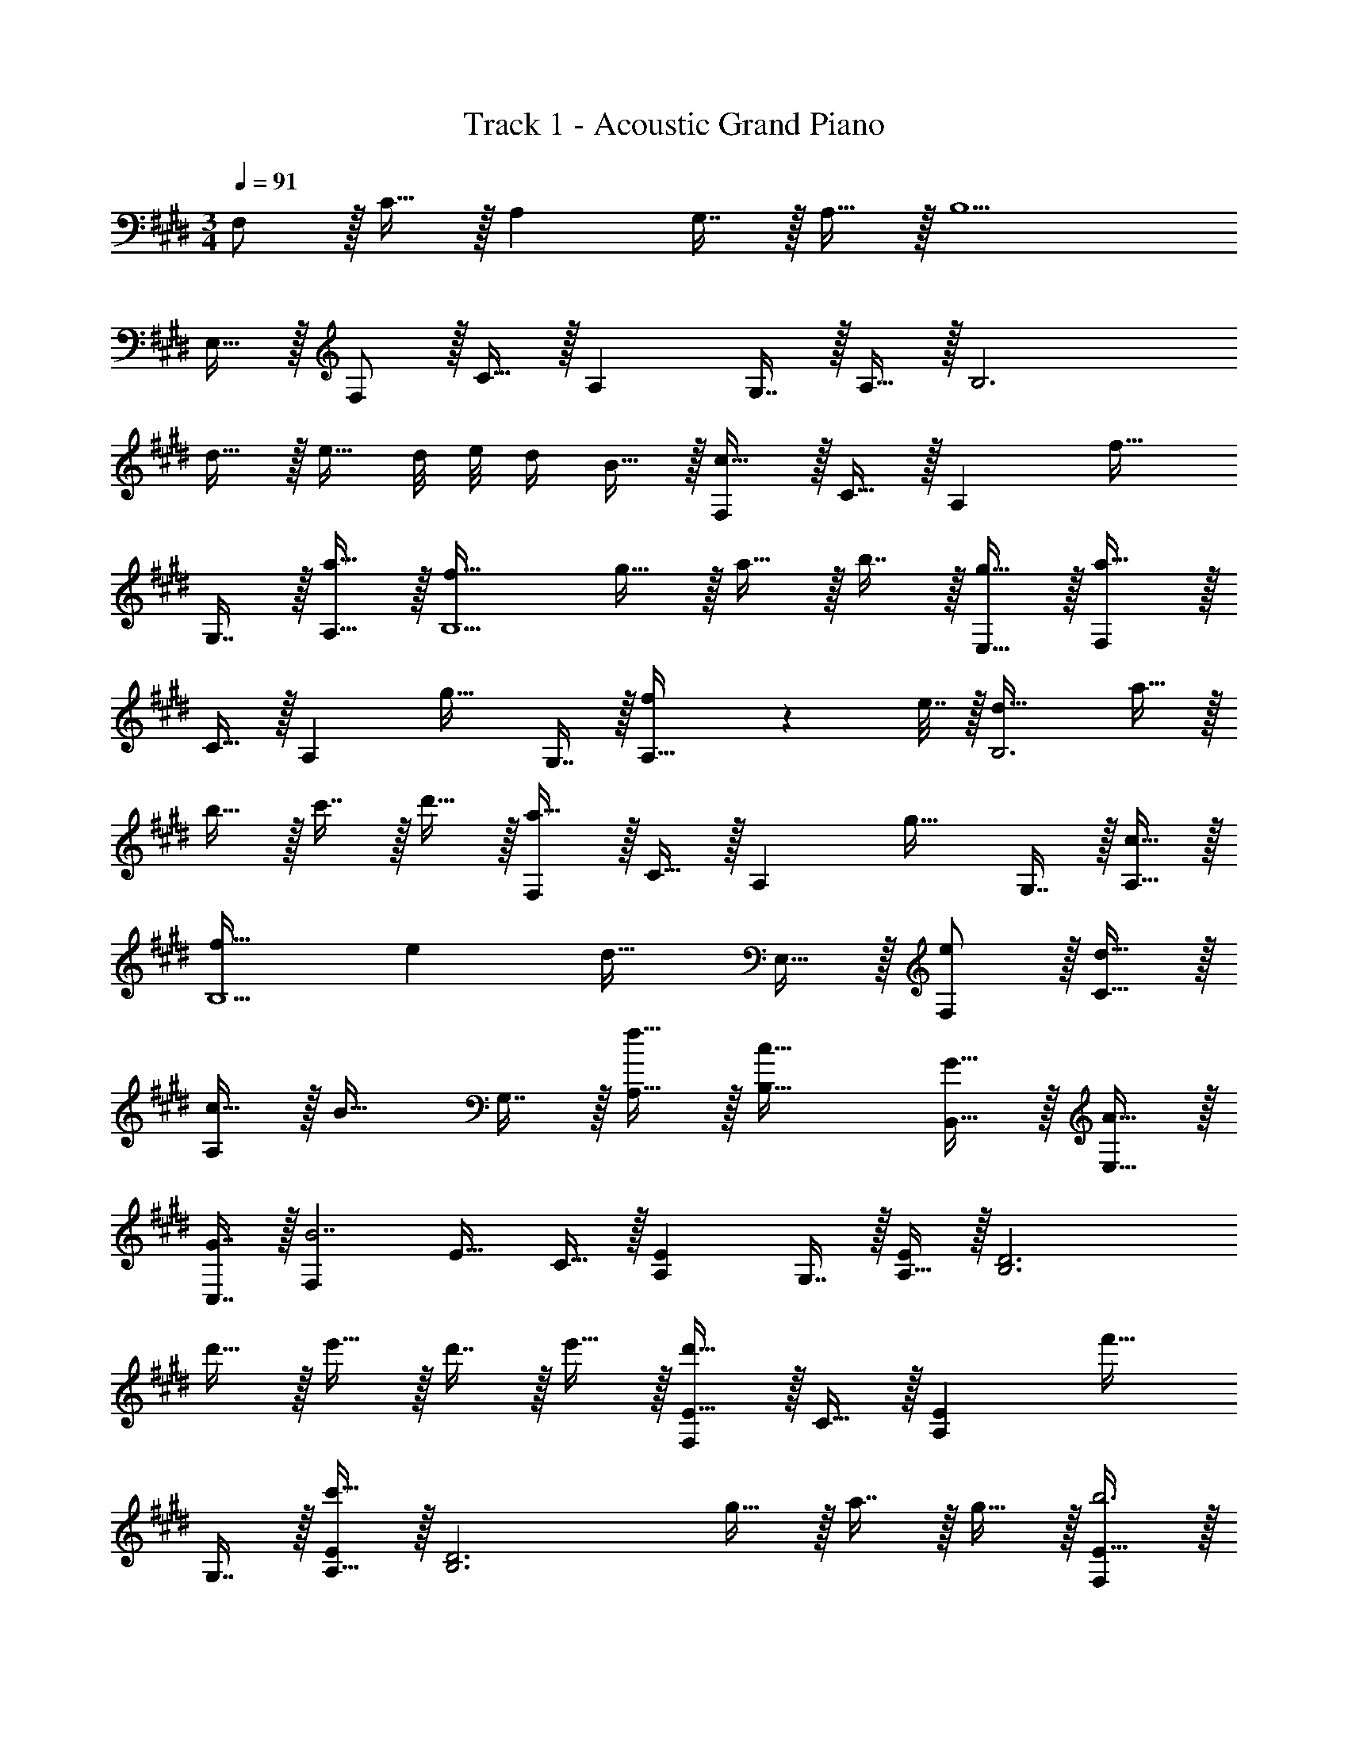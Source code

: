 X: 1
T: Track 1 - Acoustic Grand Piano
Z: ABC Generated by Starbound Composer v0.8.6
L: 1/4
M: 3/4
Q: 1/4=91
K: C#m
F,/ z/32 C15/32 z/32 A, G,7/16 z/32 A,15/32 z/32 B,5/ 
E,15/32 z/32 F,/ z/32 C15/32 z/32 A, G,7/16 z/32 A,15/32 z/32 [z33/32B,3] 
d15/32 z/32 e15/32 d/8 e/8 d/4 B15/32 z/32 [F,/c49/32] z/32 C15/32 z/32 [z/A,] [z/f31/32] 
G,7/16 z/32 [a15/32A,15/32] z/32 [f33/32B,5/] g15/32 z/32 a15/32 z/32 b7/16 z/32 [g15/32E,15/32] z/32 [F,/a49/32] z/32 
C15/32 z/32 [z/A,] [z/g31/32] G,7/16 z/32 [f2/9A,15/32] z/36 e7/32 z/32 [d33/32B,3] a15/32 z/32 
b15/32 z/32 c'7/16 z/32 d'15/32 z/32 [F,/a49/32] z/32 C15/32 z/32 [z/A,] [z/g31/32] G,7/16 z/32 [c15/32A,15/32] z/32 
[f33/32B,5/] e [z15/32d31/32] E,15/32 z/32 [e/F,/] z/32 [d15/32C15/32] z/32 
[c15/32A,] z/32 [z/B31/32] G,7/16 z/32 [f15/32A,15/32] z/32 [c33/32B,33/32] [G15/32B,,15/32] z/32 [A15/32E,15/32] z/32 
[G7/16C,7/16] z/32 [z/F,B7/] E17/32 C15/32 z/32 [A,E] G,7/16 z/32 [A,15/32E/] z/32 [z33/32B,3D3] 
d'15/32 z/32 e'15/32 z/32 d'7/16 z/32 e'15/32 z/32 [F,/E17/32d'49/32] z/32 C15/32 z/32 [z/A,E] [z/f'31/32] 
G,7/16 z/32 [A,15/32E/c'65/32] z/32 [z49/32B,3D3] g15/32 z/32 a7/16 z/32 g15/32 z/32 [F,/E17/32b3] z/32 
C15/32 z/32 [A,E] G,7/16 z/32 [A,15/32E/] z/32 [z49/32B,3D3] 
g'15/32 z/32 a'7/16 z/32 g'15/32 z/32 [F/e17/32b'3] z/32 c15/32 z/32 [Ae] G7/16 z/32 [A15/32e/] z/32 
[z49/32B3d3] g'15/32 z/32 a'7/16 z/32 g'15/32 z/32 [F/e17/32b'3] z/32 c15/32 z/32 
[Ae] G7/16 z/32 [A15/32e/] z/32 [z33/32B3d3] d'15/32 z/32 e'15/32 z/32 
d'7/16 z/32 e'15/32 z/32 [F/e17/32d'49/32] z/32 c15/32 z/32 [z/Ae] [z/f'31/32] G7/16 z/32 [A15/32e/c'65/32] z/32 [z49/32B3d3] 
g15/32 z/32 a7/16 z/32 g15/32 z/32 [F/e17/32b3] z/32 c15/32 z/32 [Ae] G7/16 z/32 [A15/32e/] z/32 
[z49/32B3d3] g'15/32 z/32 a'7/16 z/32 g'15/32 z/32 [F/e17/32c''33/32] z/32 c15/32 z/32 
[Aea'47/32] G7/16 z/32 [a15/32A15/32e/] z/32 [e'33/32B3d3] c'15/32 z/32 =d'15/32 z/32 
c'7/16 z/32 d'15/32 z/32 [f/c'49/32] z/32 B15/32 z/32 [z/c47/32] [z31/32e'47/32] [z/e7/a7/] b'49/32 
f'47/32 
K: F#m
[=G/d'33/32] z/32 [z/A175/32] a f7/16 z/32 a15/32 z/32 
b3 [d'/G/] z/32 [f15/32A175/32] z/32 
a f7/16 z/32 a15/32 z/32 c'3 
[z33/32c17/16D,,17/16] [zf295/288F,,295/288] [z31/32a225/224C,225/224] [z33/32D,,17/16f65/32] 
[zF,,295/288] [g7/16C,225/224] z/32 a15/32 z/32 [z33/32E,,17/16b49/32] [z/B,,295/288] a15/32 z/32 
[g7/16E,225/224] z/32 f15/32 z/32 [c33/32E,,17/16] [g15/32B,,295/288] z/32 a15/32 z/32 [b7/16E,225/224] z/32 c'15/32 z/32 [z33/32F,,17/16g6] 
[zC,295/288] [z31/32G,225/224] [z33/32F,,17/16] [zB,,295/288] 
[z31/32G,225/224] [z33/32E,,17/16g65/32] [zB,,295/288] [f31/32F,225/224] [z33/32E,,17/16c3] 
[zA,,295/288] [z31/32F,225/224] [z33/32c17/16D,,17/16] [zf295/288F,,295/288] 
[z31/32a225/224C,225/224] [z33/32D,,17/16f65/32] [zF,,295/288] [g7/16C,225/224] z/32 a15/32 z/32 [z33/32E,,17/16b49/32] 
[z/B,,295/288] a15/32 z/32 [g7/16E,225/224] z/32 f15/32 z/32 [c33/32E,,17/16] [g15/32B,,295/288] z/32 a15/32 z/32 
[b7/16F,225/224] z/32 c'15/32 z/32 [z33/32F,,17/16e'6] [zC,295/288] [z31/32G,225/224] [z33/32F,,17/16] 
[zB,,295/288] [z31/32G,225/224] [z3c'129/32F,,6] 
Q: 1/4=105
z33/32 [C/A/] [C15/32^G/] z/32 F7/16 z/32 E15/32 z/32 [D,,/C33/32F33/32] z/32 A,,15/32 z/32 
[D,15/32CF] z/32 A,,15/32 z/32 [E31/32E,31/32] [D,,/C65/32F65/32] z/32 A,,15/32 z/32 D,15/32 z/32 A,,15/32 z/32 
[G7/16E,31/32] z/32 A15/32 z/32 [E,,/E33/32B33/32] z/32 B,,15/32 z/32 [E,15/32A] z/32 B,,15/32 z/32 [G7/16F,31/32] z/32 F15/32 z/32 [z17/32E,9/16C33/32] 
[z/B,,151/288] [G15/32E,,83/160] z/32 [z73/224A15/32B,,83/160] 
Q: 1/4=104
z39/224 [B7/16E,113/224] z/32 [z/16c15/32B,,17/32] 
Q: 1/4=103
z7/16 
Q: 1/4=105
[z/7F5/32F,,9/16] [z87/224G41/7] [z/C,151/288] [z/F,83/160] 
[z/C,83/160] F,,31/32 [z17/32F,,9/16] [z/C,151/288] [z/A,83/160] [z/G,83/160] [z15/32C,113/224] [z/F,,17/32] 
[z17/32E,,9/16C65/32G65/32] [z/B,,151/288] [z/E,83/160] [z73/224B,,83/160] 
Q: 1/4=104
z39/224 [z15/32E,,113/224C31/32F31/32] [z/16B,,17/32] 
Q: 1/4=103
z7/16 
Q: 1/4=105
[z17/32E,9/16C5/] [z/B,,151/288] 
[z/A,83/160] [z/G,83/160] [z15/32B,,113/224] [C/E,,17/32] [z17/32D,,9/16C33/32] [z/A,,151/288] [z/D,83/160CF] [z73/224A,,83/160] 
Q: 1/4=104
z39/224 
[z15/32E,113/224C31/32E31/32] [z/16A,,17/32] 
Q: 1/4=103
z7/16 
Q: 1/4=105
[z17/32D,,9/16C65/32F65/32] [z/A,,151/288] [z/D,83/160] [z73/224A,,83/160] 
Q: 1/4=104
z39/224 [G7/16E,113/224] z/32 [z/16A15/32A,,17/32] 
Q: 1/4=103
z7/16 
Q: 1/4=105
[z17/32E,,9/16E33/32B33/32] 
[z/B,,151/288] [z/E,83/160A] [z73/224B,,83/160] 
Q: 1/4=104
z39/224 [G7/16F,113/224] z/32 [z/16F15/32B,,17/32] 
Q: 1/4=103
z7/16 
Q: 1/4=105
[z17/32E,9/16C33/32] [z/B,,151/288] [G15/32E,,83/160] z/32 
[z73/224A15/32B,,83/160] 
Q: 1/4=104
z39/224 [B7/16E,113/224] z/32 [z/16c15/32B,,17/32] 
Q: 1/4=103
z7/16 
Q: 1/4=105
[z/7F5/32F,,9/16] [z87/224G41/7] [z/C,151/288] [z/F,83/160] [z33/224C,83/160] 
Q: 1/4=104
z79/224 
Q: 1/4=103
[z103/288F,113/224] 
Q: 1/4=102
z/9 [z/4C,17/32] 
Q: 1/4=101
z/4 [z/4F,,9/16] 
Q: 1/4=105
z9/32 [z/C,151/288] [z/G,83/160] [z/F,83/160] [z15/32C,113/224] [z/F,,17/32] [z17/32E,,9/16B65/32e65/32f65/32] [z/B,,151/288] 
[z/E,83/160] [z73/224B,,83/160] 
Q: 1/4=104
z39/224 [z15/32G,113/224c31/32a31/32] [z/16B,,17/32] 
Q: 1/4=103
z7/16 
Q: 1/4=105
[z17/32E,9/16c5/g5/] [z/B,,151/288] [z/A,83/160] [z/G,83/160] 
[z15/32F,113/224] [C/C,17/32] [z17/32D,,9/16C33/32] [z/A,,151/288] [z/D,83/160CF] [z73/224A,,83/160] 
Q: 1/4=104
z39/224 [z15/32E,113/224E31/32] [z/16A,,17/32] 
Q: 1/4=103
z7/16 
Q: 1/4=105
[z17/32D,,9/16C65/32F65/32] 
[z/A,,151/288] [z/D,83/160] [z73/224A,,83/160] 
Q: 1/4=104
z39/224 [G7/16E,113/224] z/32 [z/16A15/32A,,17/32] 
Q: 1/4=103
z7/16 
Q: 1/4=105
[z17/32E,,9/16E33/32B33/32] [z/B,,151/288] [z/E,83/160A] 
[z73/224B,,83/160] 
Q: 1/4=104
z39/224 [G7/16F,113/224] z/32 [z/16F15/32B,,17/32] 
Q: 1/4=103
z7/16 
Q: 1/4=105
[z17/32E,9/16C33/32] [z/B,,151/288] [G15/32E,,83/160] z/32 [z73/224A15/32B,,83/160] 
Q: 1/4=104
z39/224 [B7/16E,113/224] z/32 [z/16c15/32B,,17/32] 
Q: 1/4=103
z7/16 
Q: 1/4=105
[z/7F5/32F,,9/16] [z87/224G41/7] [z/C,151/288] [z/F,83/160] [z33/224C,83/160] 
Q: 1/4=104
z79/224 
Q: 1/4=103
[z103/288F,113/224] 
Q: 1/4=102
z/9 [z/4C,17/32] 
Q: 1/4=101
z/4 [z/4F,,9/16] 
Q: 1/4=105
z9/32 [z/C,151/288] 
[z/A,83/160] [z/G,83/160] [z15/32C,113/224] [z/F,,17/32] [z17/32E,,9/16C65/32G65/32] [z/B,,151/288] [z/E,83/160] [z73/224B,,83/160] 
Q: 1/4=104
z39/224 
[z15/32E,,113/224C31/32F31/32] [z/16B,,17/32] 
Q: 1/4=103
z7/16 
Q: 1/4=105
[z17/32E,9/16C3] [z/B,,151/288] [z/A,83/160] [z/G,83/160] [z15/32B,,113/224] [z/E,,17/32] [z17/32D,,9/16C33/32] 
[z/A,,151/288] [z/D,83/160F] [z/A,,83/160] [z15/32E,113/224E31/32] [z/A,,17/32] [z17/32D,9/16C65/32F65/32] [z/D,,151/288] [z/A,,83/160] 
[z73/224D,83/160] 
Q: 1/4=104
z39/224 [G7/16A,,31/32] z/32 [z/16A15/32] 
Q: 1/4=103
z7/16 
Q: 1/4=105
[z17/32E,,9/16B33/32] [z/B,,151/288] [z/E,83/160A] [z73/224B,,83/160] 
Q: 1/4=104
z39/224 [G7/16F,113/224] z/32 [z/16F15/32B,,17/32] 
Q: 1/4=103
z7/16 
Q: 1/4=105
[z17/32E,9/16C33/32] [z/B,,151/288] [G15/32E,,83/160] z/32 [z73/224A15/32B,,83/160] 
Q: 1/4=104
z39/224 [B7/16E,113/224] z/32 [z/16c15/32B,,17/32] 
Q: 1/4=103
z7/16 
Q: 1/4=105
[z17/32F,,9/16e3] [z/C,151/288] 
[z/F,83/160] [z/A,83/160] [z15/32C113/224] [z/E17/32] [z17/32F,3] [z/C151/288] [z/F83/160] [z/A83/160] 
[z15/32c113/224] [z/e17/32] [E,/c65/32] z/32 B,15/32 z/32 [zE63/32] A31/32 [z17/32G3] 
B,15/32 z/32 [zE295/288] [z31/32E,225/224] 
Q: 1/4=91
[z33/32c17/16D,17/16] [z185/224f295/288F,295/288] 
Q: 1/4=90
z39/224 [z17/32a225/224C225/224] 
Q: 1/4=89
z7/16 
Q: 1/4=91
[z33/32D,17/16f65/32] [z185/224F,295/288] 
Q: 1/4=90
z39/224 [z17/96g7/16C225/224] 
Q: 1/4=89
z7/24 [z/16a15/32] 
Q: 1/4=88
z7/16 
[z/4E,17/16b49/32] 
Q: 1/4=91
z25/32 [z/B,295/288] a15/32 z/32 [g7/16E225/224] z/32 f15/32 z/32 [c33/32E,17/16] 
[g15/32B,295/288] z/32 a15/32 z/32 [b7/16E225/224] z/32 c'15/32 z/32 [z33/32F,17/16g6] [zC295/288] 
[z31/32G225/224] [z33/32F,17/16] [zB,295/288] [z31/32G225/224] [z33/32E,17/16g65/32] 
[zB,295/288] [f31/32E225/224] [z33/32E,17/16c3] [zA,295/288] 
[z31/32F225/224] [z33/32c17/16D,17/16] [z185/224f295/288F,295/288] 
Q: 1/4=90
z39/224 [z17/32a225/224C225/224] 
Q: 1/4=89
z7/16 
Q: 1/4=91
[z33/32D,17/16f65/32] 
[z185/224F,295/288] 
Q: 1/4=90
z39/224 [z17/96g7/16C225/224] 
Q: 1/4=89
z7/24 [z/16a15/32] 
Q: 1/4=88
z7/16 [z/4E,17/16b49/32] 
Q: 1/4=91
z25/32 [z/B,295/288] a15/32 z/32 
[g7/16E225/224] z/32 f15/32 z/32 [c33/32E,17/16] [g15/32B,295/288] z/32 a15/32 z/32 [b7/16E225/224] z/32 c'15/32 z/32 [z33/32F,17/16e'6] 
[zC295/288] [z31/32G225/224] [z33/32F,17/16] [z153/224B,295/288] 
Q: 1/4=88
z3/14 
Q: 1/4=84
z23/224 
[z25/224G225/224] 
Q: 1/4=81
z3/14 
Q: 1/4=78
z3/14 
Q: 1/4=74
z3/14 
Q: 1/4=71
z/21 [z/12F271/96] [z/12G263/96] [c85/32F,,3] 
